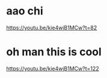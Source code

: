 * aao chi
https://youtu.be/kie4wjB1MCw?t=82

* oh man this is cool
https://youtu.be/kie4wjB1MCw?t=122
